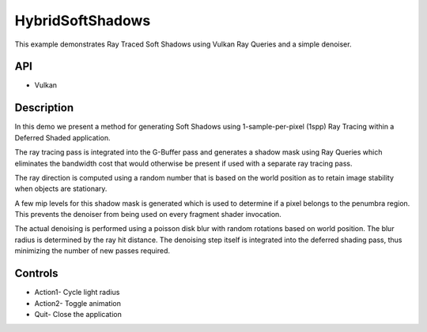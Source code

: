 =================
HybridSoftShadows
=================

.. figure:: ./HybridSoftShadows.png

This example demonstrates Ray Traced Soft Shadows using Vulkan Ray Queries and a simple denoiser.

API
---
* Vulkan

Description
-----------	
In this demo we present a method for generating Soft Shadows using 1-sample-per-pixel (1spp) Ray Tracing within a Deferred Shaded application. 

The ray tracing pass is integrated into the G-Buffer pass and generates a shadow mask using Ray Queries which eliminates the bandwidth cost that would otherwise be present if used with a separate ray tracing pass.

The ray direction is computed using a random number that is based on the world position as to retain image stability when objects are stationary.

A few mip levels for this shadow mask is generated which is used to determine if a pixel belongs to the penumbra region. This prevents the denoiser from being used on every fragment shader invocation.

The actual denoising is performed using a poisson disk blur with random rotations based on world position. The blur radius is determined by the ray hit distance. 
The denoising step itself is integrated into the deferred shading pass, thus minimizing the number of new passes required.

Controls
--------
- Action1- Cycle light radius
- Action2- Toggle animation
- Quit- Close the application